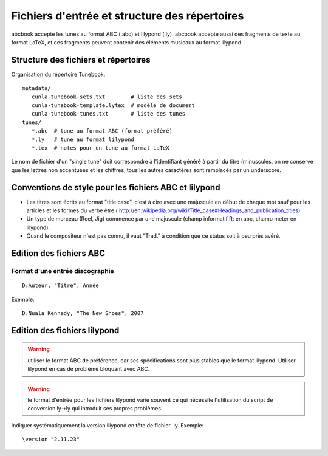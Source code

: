 ==============================================
Fichiers d'entrée et structure des répertoires
==============================================

abcbook accepte les tunes au format ABC (.abc) et lilypond (.ly).  abcbook accepte
aussi des fragments de texte au format LaTeX, et ces fragments peuvent contenir
des éléments musicaux au format lilypond.


Structure des fichiers et répertoires
=====================================

Organisation du répertoire Tunebook::

   metadata/
      cunla-tunebook-sets.txt        # liste des sets
      cunla-tunebook-template.lytex  # modèle de document
      cunla-tunebook-tunes.txt       # liste des tunes
   tunes/
      *.abc  # tune au format ABC (format préféré)
      *.ly   # tune au format lilypond
      *.tex  # notes pour un tune au format LaTeX

Le nom de fichier d'un "single tune" doit correspondre à l'identifiant généré à
partir du titre (minuscules, on ne conserve que les lettres non accentuées et
les chiffres, tous les autres caractères sont remplacés par un underscore.

Conventions de style pour les fichiers ABC et lilypond
======================================================

- Les titres sont écrits au format "title case", c'est à dire avec
  une majuscule en début de chaque mot sauf pour les articles et les formes
  du verbe être (
  http://en.wikipedia.org/wiki/Title_case#Headings_and_publication_titles)

- Un type de morceau (Reel, Jig) commence par une majuscule (champ
  informatif R: en abc, champ meter en lilypond).

- Quand le compositeur n'est pas connu, il vaut "Trad." à condition que ce
  status soit à peu près avéré.


Edition des fichiers ABC
========================

Format d'une entrée discographie
--------------------------------

::

   D:Auteur, "Titre", Année

Exemple::

   D:Nuala Kennedy, "The New Shoes", 2007


Edition des fichiers lilypond
=============================

.. warning:: utiliser le format ABC de préférence, car ses spécifications
   sont plus stables que le format lilypond.  Utiliser lilypond en cas de
   problème bloquant avec ABC.

.. warning:: le format d'entrée pour les fichiers lilypond varie souvent
   ce qui nécessite l'utilisation du script de conversion ly->ly
   qui introduit ses propres problèmes.

Indiquer systématiquement la version lilypond en tête de fichier .ly.
Exemple::

   \version "2.11.23"

